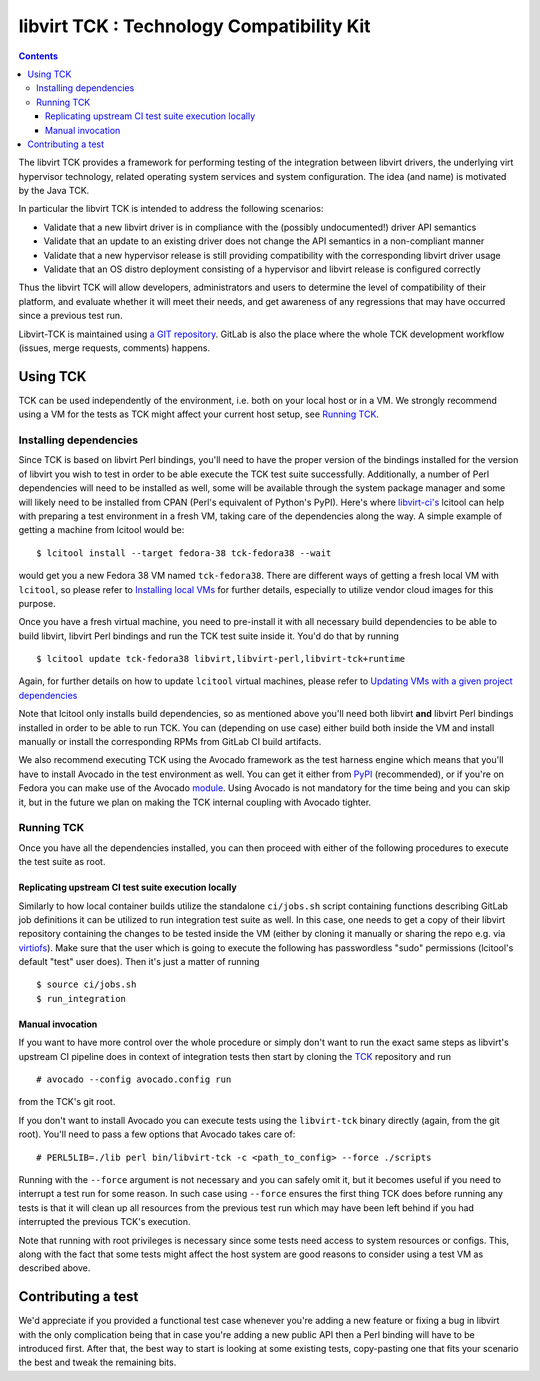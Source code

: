 ==========================================
libvirt TCK : Technology Compatibility Kit
==========================================

.. contents::

The libvirt TCK provides a framework for performing testing of the integration
between libvirt drivers, the underlying virt hypervisor technology, related
operating system services and system configuration. The idea (and name) is
motivated by the Java TCK.

In particular the libvirt TCK is intended to address the following scenarios:

-  Validate that a new libvirt driver is in compliance with the (possibly
   undocumented!) driver API semantics
-  Validate that an update to an existing driver does not change the API
   semantics in a non-compliant manner
-  Validate that a new hypervisor release is still providing compatibility with
   the corresponding libvirt driver usage
-  Validate that an OS distro deployment consisting of a hypervisor and libvirt
   release is configured correctly

Thus the libvirt TCK will allow developers, administrators and users to
determine the level of compatibility of their platform, and evaluate whether it
will meet their needs, and get awareness of any regressions that may have
occurred since a previous test run.

Libvirt-TCK is maintained using `a GIT
repository <https://gitlab.com/libvirt/libvirt-tck>`__. GitLab is also the place
where the whole TCK development workflow (issues, merge requests, comments)
happens.

Using TCK
---------

TCK can be used independently of the environment, i.e. both on your local host
or in a VM. We strongly recommend using a VM for the tests as TCK might affect
your current host setup, see `Running TCK`_.

Installing dependencies
~~~~~~~~~~~~~~~~~~~~~~~

Since TCK is based on libvirt Perl bindings, you'll need to have the proper
version of the bindings installed for the version of libvirt you wish to test
in order to be able execute the TCK test suite successfully. Additionally, a
number of Perl dependencies will need to be installed as well, some will be
available through the system package manager and some will likely need to be
installed from CPAN (Perl's equivalent of Python's PyPI). Here's where
`libvirt-ci's <https://gitlab.com/libvirt/libvirt-ci.git>`__ lcitool can help
with preparing a test environment in a fresh VM, taking care of the
dependencies along the way. A simple example of getting a machine from lcitool
would be:

::

    $ lcitool install --target fedora-38 tck-fedora38 --wait

would get you a new Fedora 38 VM named ``tck-fedora38``. There are different
ways of getting a fresh local VM with ``lcitool``, so please refer to
`Installing local VMs <https://gitlab.com/libvirt/libvirt-ci/-/blob/master/docs/vms.rst>`__
for further details, especially to utilize vendor cloud images for this
purpose.

Once you have a fresh virtual machine, you need to pre-install it with all
necessary build dependencies to be able to build libvirt, libvirt Perl bindings
and run the TCK test suite inside it. You'd do that by running

::

    $ lcitool update tck-fedora38 libvirt,libvirt-perl,libvirt-tck+runtime

Again, for further details on how to update ``lcitool`` virtual machines,
please refer to
`Updating VMs with a given project dependencies <https://gitlab.com/libvirt/libvirt-ci/-/blob/master/docs/vms.rst>`__

Note that lcitool only installs build dependencies, so as mentioned above you'll
need both libvirt **and** libvirt Perl bindings installed in order to be able
to run TCK. You can (depending on use case) either build both inside the VM and
install manually or install the corresponding RPMs from GitLab CI build
artifacts.

We also recommend executing TCK using the Avocado framework as the test harness
engine which means that you'll have to install Avocado in the test environment
as well. You can get it either from
`PyPI <https://pypi.org/project/avocado-framework/>`__ (recommended), or if
you're on Fedora you can make use of the Avocado `module <https://avocado-framework.readthedocs.io/en/latest/guides/user/chapters/installing.html#installing-from-packages>`__.
Using Avocado is not mandatory for the time being and you can skip it, but
in the future we plan on making the TCK internal coupling with Avocado tighter.

Running TCK
~~~~~~~~~~~

Once you have all the dependencies installed, you can then proceed with either
of the following procedures to execute the test suite as root.

Replicating upstream CI test suite execution locally
^^^^^^^^^^^^^^^^^^^^^^^^^^^^^^^^^^^^^^^^^^^^^^^^^^^^

Similarly to how local container builds utilize the standalone ``ci/jobs.sh``
script containing functions describing GitLab job definitions it can be
utilized to run integration test suite as well. In this case, one needs to
get a copy of their libvirt repository containing the changes to be tested
inside the VM (either by cloning it manually or sharing the repo e.g. via
`virtiofs <https://libvirt.org/kbase/virtiofs.html>`__). Make sure that the
user which is going to execute the following has passwordless "sudo" permissions
(lcitool's default "test" user does). Then it's just a matter of running

::

    $ source ci/jobs.sh
    $ run_integration

Manual invocation
^^^^^^^^^^^^^^^^^

If you want to have more control over the whole procedure or simply don't want
to run the exact same steps as libvirt's upstream CI pipeline does in context
of integration tests then start by cloning the
`TCK <https://gitlab.com/libvirt/libvirt-tck.git>`__ repository and run

::

    # avocado --config avocado.config run

from the TCK's git root.


If you don't want to install Avocado you can execute tests using the
``libvirt-tck`` binary directly (again, from the git root). You'll need to pass
a few options that Avocado takes care of:

::

    # PERL5LIB=./lib perl bin/libvirt-tck -c <path_to_config> --force ./scripts

Running with the ``--force`` argument is not necessary and you can safely omit
it, but it becomes useful if you need to interrupt a test run for some
reason. In such case using ``--force`` ensures the first thing TCK does before
running any tests is that it will clean up all resources from the previous test
run which may have been left behind if you had interrupted the previous TCK's
execution.

Note that running with root privileges is necessary since some tests need
access to system resources or configs. This, along with the fact that some
tests might affect the host system are good reasons to consider using a test VM
as described above.

Contributing a test
-------------------

We'd appreciate if you provided a functional test case whenever you're adding a
new feature or fixing a bug in libvirt with the only complication being that
in case you're adding a new public API then a Perl binding will have to be
introduced first. After that, the best way to start is looking at some existing
tests, copy-pasting one that fits your scenario the best and tweak the
remaining bits.
